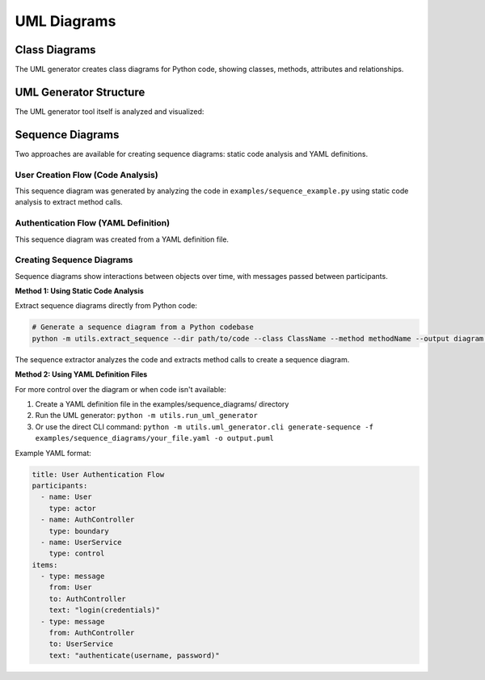 UML Diagrams
===========

Class Diagrams
-------------

The UML generator creates class diagrams for Python code, showing classes, methods, attributes and relationships.

.. uml:: _generated_uml/all.puml

UML Generator Structure
---------------------

The UML generator tool itself is analyzed and visualized:

.. uml:: _generated_uml/uml_generator/models.puml

.. uml:: _generated_uml/uml_generator/generator/plantuml_generator.puml

Sequence Diagrams
----------------

Two approaches are available for creating sequence diagrams: static code analysis and YAML definitions.

User Creation Flow (Code Analysis)
~~~~~~~~~~~~~~~~~~~~~~~~~~~~~~~~~

.. uml:: _generated_uml/sequence/enhanced_create_user.puml

This sequence diagram was generated by analyzing the code in ``examples/sequence_example.py`` using static code analysis to extract method calls.

Authentication Flow (YAML Definition)
~~~~~~~~~~~~~~~~~~~~~~~~~~~~~~~~~~~

.. uml:: _generated_uml/sequence/auth_flow.puml

This sequence diagram was created from a YAML definition file.

Creating Sequence Diagrams
~~~~~~~~~~~~~~~~~~~~~~~~~

Sequence diagrams show interactions between objects over time, with messages passed between participants.

**Method 1: Using Static Code Analysis**

Extract sequence diagrams directly from Python code:

.. code-block:: bash

    # Generate a sequence diagram from a Python codebase
    python -m utils.extract_sequence --dir path/to/code --class ClassName --method methodName --output diagram.puml

The sequence extractor analyzes the code and extracts method calls to create a sequence diagram.

**Method 2: Using YAML Definition Files**

For more control over the diagram or when code isn't available:

1. Create a YAML definition file in the examples/sequence_diagrams/ directory
2. Run the UML generator: ``python -m utils.run_uml_generator``
3. Or use the direct CLI command: ``python -m utils.uml_generator.cli generate-sequence -f examples/sequence_diagrams/your_file.yaml -o output.puml``

Example YAML format:

.. code-block:: yaml

    title: User Authentication Flow
    participants:
      - name: User
        type: actor
      - name: AuthController
        type: boundary
      - name: UserService
        type: control
    items:
      - type: message
        from: User
        to: AuthController
        text: "login(credentials)"
      - type: message
        from: AuthController
        to: UserService
        text: "authenticate(username, password)"